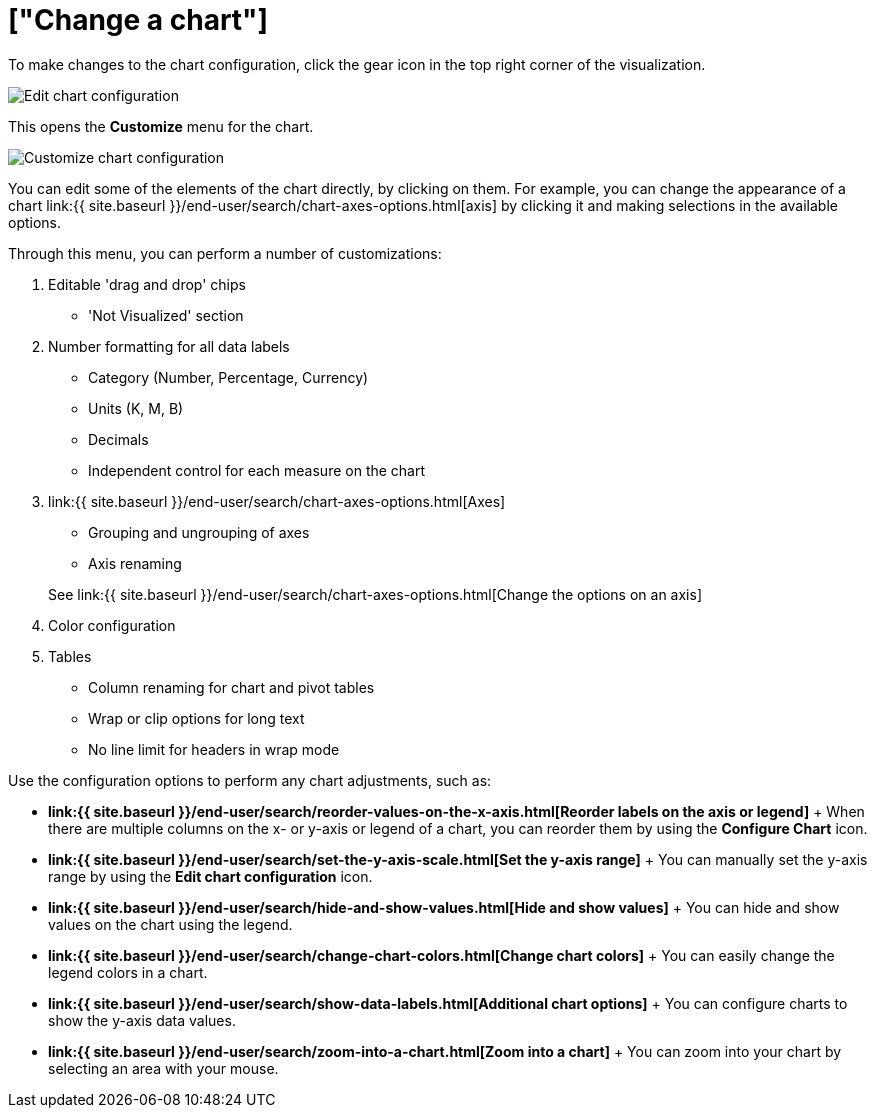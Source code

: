 = ["Change a chart"]
:last_updated: 11/04/2019
:permalink: /:collection/:path.html
:sidebar: mydoc_sidebar
:summary: You can adjust all aspects of ThoughtSpot charts: color, legends, axis, number format, and many more .

To make changes to the chart configuration, click the gear icon in the top right corner of the visualization.

image::{{ site.baseurl }}/images/edit-chart-configuration.png[Edit chart configuration]

// ![]({{ site.baseurl }}/images/configure_chart_icons.png "Configure chart icons")

This opens the *Customize* menu for the chart.

image::{{ site.baseurl }}/images/customize-chart.png[Customize chart configuration]

You can edit some of the elements of the chart directly, by clicking on them.
For example, you can change the appearance of a chart link:{{ site.baseurl }}/end-user/search/chart-axes-options.html[axis] by clicking it and making selections in the available options.

Through this menu, you can perform a number of customizations:

. Editable 'drag and drop' chips
 ** 'Not Visualized' section
. Number formatting for all data labels
 ** Category (Number, Percentage, Currency)
 ** Units (K, M, B)
 ** Decimals
 ** Independent control for each measure on the chart
. link:{{ site.baseurl }}/end-user/search/chart-axes-options.html[Axes]
 ** Grouping and ungrouping of axes
 ** Axis renaming

+
See link:{{ site.baseurl }}/end-user/search/chart-axes-options.html[Change the options on an axis]
. Color configuration
. Tables
 ** Column renaming for chart and pivot tables
 ** Wrap or clip options for long text
 ** No line limit for headers in wrap mode

Use the configuration options to perform any chart adjustments, such as:

* *link:{{ site.baseurl }}/end-user/search/reorder-values-on-the-x-axis.html[Reorder labels on the axis or legend]* + When there are multiple columns on the x- or y-axis or legend of a chart, you can reorder them by using the *Configure Chart* icon.
* *link:{{ site.baseurl }}/end-user/search/set-the-y-axis-scale.html[Set the y-axis range]* + You can manually set the y-axis range by using the *Edit chart configuration* icon.
* *link:{{ site.baseurl }}/end-user/search/hide-and-show-values.html[Hide and show values]* + You can hide and show values on the chart using the legend.
* *link:{{ site.baseurl }}/end-user/search/change-chart-colors.html[Change chart colors]* + You can easily change the legend colors in a chart.
* *link:{{ site.baseurl }}/end-user/search/show-data-labels.html[Additional chart options]* + You can configure charts to show the y-axis data values.
* *link:{{ site.baseurl }}/end-user/search/zoom-into-a-chart.html[Zoom into a chart]* + You can zoom into your chart by selecting an area with your mouse.
